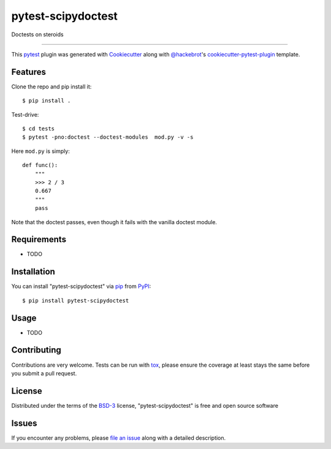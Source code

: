 ===================
pytest-scipydoctest
===================

.. image:: https://img.shields.io/pypi/v/pytest-scipydoctest.svg
    :target: https://pypi.org/project/pytest-scipydoctest
    :alt: PyPI version

.. image:: https://img.shields.io/pypi/pyversions/pytest-scipydoctest.svg
    :target: https://pypi.org/project/pytest-scipydoctest
    :alt: Python versions

.. image:: https://ci.appveyor.com/api/projects/status/github/ev-br/pytest-scipydoctest?branch=master
    :target: https://ci.appveyor.com/project/ev-br/pytest-scipydoctest/branch/master
    :alt: See Build Status on AppVeyor

Doctests on steroids

----

This `pytest`_ plugin was generated with `Cookiecutter`_ along with `@hackebrot`_'s `cookiecutter-pytest-plugin`_ template.


Features
--------


Clone the repo and pip install it::


    $ pip install .

Test-drive::

    $ cd tests
    $ pytest -pno:doctest --doctest-modules  mod.py -v -s

Here ``mod.py`` is simply::


    def func():
        """
        >>> 2 / 3
        0.667
        """
        pass

Note that the doctest passes, even though it fails with the vanilla doctest module.


Requirements
------------

* TODO


Installation
------------

You can install "pytest-scipydoctest" via `pip`_ from `PyPI`_::

    $ pip install pytest-scipydoctest


Usage
-----

* TODO

Contributing
------------
Contributions are very welcome. Tests can be run with `tox`_, please ensure
the coverage at least stays the same before you submit a pull request.

License
-------

Distributed under the terms of the `BSD-3`_ license, "pytest-scipydoctest" is free and open source software


Issues
------

If you encounter any problems, please `file an issue`_ along with a detailed description.

.. _`Cookiecutter`: https://github.com/audreyr/cookiecutter
.. _`@hackebrot`: https://github.com/hackebrot
.. _`MIT`: http://opensource.org/licenses/MIT
.. _`BSD-3`: http://opensource.org/licenses/BSD-3-Clause
.. _`GNU GPL v3.0`: http://www.gnu.org/licenses/gpl-3.0.txt
.. _`Apache Software License 2.0`: http://www.apache.org/licenses/LICENSE-2.0
.. _`cookiecutter-pytest-plugin`: https://github.com/pytest-dev/cookiecutter-pytest-plugin
.. _`file an issue`: https://github.com/ev-br/pytest-scipydoctest/issues
.. _`pytest`: https://github.com/pytest-dev/pytest
.. _`tox`: https://tox.readthedocs.io/en/latest/
.. _`pip`: https://pypi.org/project/pip/
.. _`PyPI`: https://pypi.org/project
